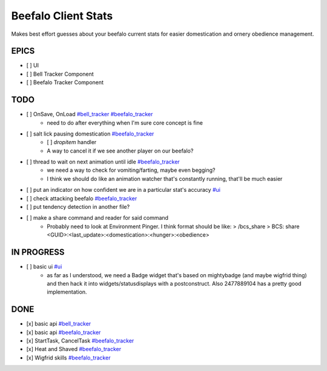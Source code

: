 ====================
Beefalo Client Stats
====================
Makes best effort guesses about your beefalo current stats
for easier domestication and ornery obedience management.

EPICS
=====
- [ ] _`UI`
- [ ] _`Bell Tracker Component`
- [ ] _`Beefalo Tracker Component`


TODO
====
- [ ] OnSave, OnLoad `#bell_tracker`_ `#beefalo_tracker`_
    - need to do after everything when I'm sure core concept is fine
- [ ] salt lick pausing domestication `#beefalo_tracker`_
    - [ ] `dropitem` handler
    - A way to cancel it if we see another player on our beefalo?
- [ ] thread to wait on next animation until idle `#beefalo_tracker`_
    - we need a way to check for vomiting/farting, maybe even begging?
    - I think we should do like an animation watcher that's constantly running, that'll be much easier
- [ ] put an indicator on how confident we are in a particular stat's accuracy `#ui`_
- [ ] check attacking beefalo `#beefalo_tracker`_
- [ ] put tendency detection in another file?
- [ ] make a share command and reader for said command
    - Probably need to look at Environment Pinger. I think format should be like:
      > /bcs_share
      > BCS: share <GUID>:<last_update>:<domestication>:<hunger>:<obedience>



IN PROGRESS
===========
- [ ] basic ui `#ui`_
    - as far as I understood, we need a Badge widget that's
      based on mightybadge (and maybe wigfrid thing) and then
      hack it into widgets/statusdisplays with a postconstruct.
      Also 2477889104 has a pretty good implementation.

DONE
====
- [x] basic api `#bell_tracker`_
- [x] basic api `#beefalo_tracker`_
- [x] StartTask, CancelTask `#beefalo_tracker`_
- [x] Heat and Shaved `#beefalo_tracker`_
- [x] Wigfrid skills `#beefalo_tracker`_



.. _#ui: #ui
.. _#bell_tracker: #bell-tracker-component
.. _#beefalo_tracker: #beefalo-tracker-component

..
  vim: set nowrap ts=4 sw=4: